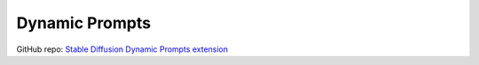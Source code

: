 .. _Dynamic Prompts:

Dynamic Prompts
================================================================================

GitHub repo: `Stable Diffusion Dynamic Prompts extension <https://github.com/adieyal/sd-dynamic-prompts>`_



